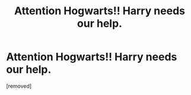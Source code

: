 #+TITLE: Attention Hogwarts!! Harry needs our help.

* Attention Hogwarts!! Harry needs our help.
:PROPERTIES:
:Author: jee_kay
:Score: 2
:DateUnix: 1606649381.0
:DateShort: 2020-Nov-29
:FlairText: Misc
:END:
[removed]

